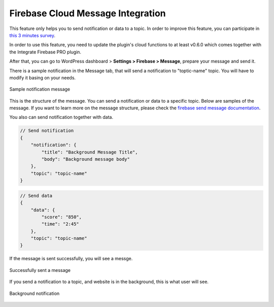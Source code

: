 Firebase Cloud Message Integration
=============

This feature only helps you to send notification or data to a topic. In order to improve this feature, you can participate in `this 3 minutes survey <https://forms.gle/LwaMqQfxeJjy5iBj7>`_.

In order to use this feature, you need to update the plugin's cloud functions to at least v0.6.0 which comes together with the Integrate Firebase PRO plugin.

After that, you can go to WordPress dashboard > **Settings > Firebase > Message**, prepare your message and send it.

There is a sample notification in the Message tab, that will send a notification to "toptic-name" topic. You will have to modify it basing on your needs.

.. figure:: /images/message/sample-message.png
    :scale: 70%
    :align: center

    Sample notification message

This is the structure of the message. You can send a notification or data to a specific topic. Below are samples of the message. If you want to learn more on the message structure, please check the `firebase send message documentation <https://firebase.google.com/docs/cloud-messaging/send-message#send-messages-to-topics>`_.

You also can send notification together with data.

.. code-block:: bash

    // Send notification
    {
        "notification": {
            "title": "Background Message Title",
            "body": "Background message body"
        },
        "topic": "topic-name"
    }

.. code-block:: bash

    // Send data
    {
        "data": {
            "score": "850",
            "time": "2:45"
        },
        "topic": "topic-name"
    }

If the message is sent successfully, you will see a messge.

.. figure:: /images/message/successfully-send-a-message.png
    :scale: 70%
    :align: center

    Successfully sent a message

If you send a notification to a topic, and website is in the background, this is what user will see.

.. figure:: /images/message/background-notification.png
    :scale: 70%
    :align: center

    Background notification
